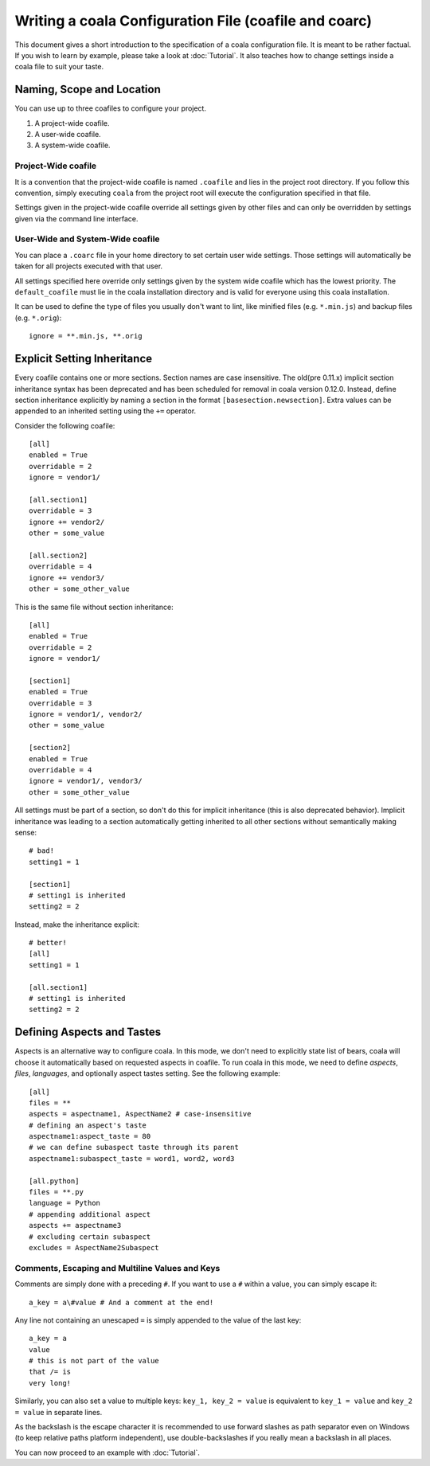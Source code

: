 Writing a coala Configuration File (coafile and coarc)
======================================================

This document gives a short introduction to the specification of a
coala configuration file. It is meant to be rather factual. If you wish
to learn by example, please take a look at :doc:`Tutorial`. It also
teaches how to change settings inside a coala file to suit your taste.

Naming, Scope and Location
--------------------------

You can use up to three coafiles to configure your project.

1. A project-wide coafile.
2. A user-wide coafile.
3. A system-wide coafile.

Project-Wide coafile
~~~~~~~~~~~~~~~~~~~~

It is a convention that the project-wide coafile is named ``.coafile``
and lies in the project root directory. If you follow this convention,
simply executing ``coala`` from the project root will execute the
configuration specified in that file.

Settings given in the project-wide coafile override all settings given
by other files and can only be overridden by settings given via the
command line interface.

User-Wide and System-Wide coafile
~~~~~~~~~~~~~~~~~~~~~~~~~~~~~~~~~

You can place a ``.coarc`` file in your home directory to set certain
user wide settings. Those settings will automatically be taken for all
projects executed with that user.

All settings specified here override only settings given by the system
wide coafile which has the lowest priority. The ``default_coafile`` must
lie in the coala installation directory and is valid for everyone using
this coala installation.

It can be used to define the type of files you usually don't want to lint,
like minified files (e.g. ``*.min.js``) and backup files (e.g. ``*.orig``)::

    ignore = **.min.js, **.orig

Explicit Setting Inheritance
----------------------------

Every coafile contains one or more sections. Section names are case
insensitive. The old(pre 0.11.x) implicit section inheritance syntax
has been deprecated and has been scheduled for removal in coala version 0.12.0.
Instead, define section inheritance explicitly by naming a section in the
format ``[basesection.newsection]``. Extra values can be appended to an
inherited setting using the ``+=`` operator.

Consider the following coafile::

  [all]
  enabled = True
  overridable = 2
  ignore = vendor1/

  [all.section1]
  overridable = 3
  ignore += vendor2/
  other = some_value

  [all.section2]
  overridable = 4
  ignore += vendor3/
  other = some_other_value

This is the same file without section inheritance::

  [all]
  enabled = True
  overridable = 2
  ignore = vendor1/

  [section1]
  enabled = True
  overridable = 3
  ignore = vendor1/, vendor2/
  other = some_value

  [section2]
  enabled = True
  overridable = 4
  ignore = vendor1/, vendor3/
  other = some_other_value

All settings must be part of a section, so don't do this for implicit
inheritance (this is also deprecated behavior). Implicit inheritance
was leading to a section automatically getting inherited to all other
sections without semantically making sense::

  # bad!
  setting1 = 1

  [section1]
  # setting1 is inherited
  setting2 = 2

Instead, make the inheritance explicit::

  # better!
  [all]
  setting1 = 1

  [all.section1]
  # setting1 is inherited
  setting2 = 2

Defining Aspects and Tastes
---------------------------

Aspects is an alternative way to configure coala. In this mode, we don't need
to explicitly state list of bears, coala will choose it automatically based on
requested aspects in coafile. To run coala in this mode, we need to define
`aspects`, `files`, `languages`, and optionally aspect tastes setting. See
the following example::

  [all]
  files = **
  aspects = aspectname1, AspectName2 # case-insensitive
  # defining an aspect's taste
  aspectname1:aspect_taste = 80
  # we can define subaspect taste through its parent
  aspectname1:subaspect_taste = word1, word2, word3

  [all.python]
  files = **.py
  language = Python
  # appending additional aspect
  aspects += aspectname3
  # excluding certain subaspect
  excludes = AspectName2Subaspect

Comments, Escaping and Multiline Values and Keys
~~~~~~~~~~~~~~~~~~~~~~~~~~~~~~~~~~~~~~~~~~~~~~~~

Comments are simply done with a preceding ``#``. If you want to use a
``#`` within a value, you can simply escape it:

::

    a_key = a\#value # And a comment at the end!

Any line not containing an unescaped ``=`` is simply appended to the
value of the last key:

::

    a_key = a
    value
    # this is not part of the value
    that /= is
    very long!

Similarly, you can also set a value to multiple keys:
``key_1, key_2 = value`` is equivalent to ``key_1 = value`` and
``key_2 = value`` in separate lines.

As the backslash is the escape character it is recommended to use
forward slashes as path separator even on Windows (to keep relative
paths platform independent), use double-backslashes if you really mean a
backslash in all places.

You can now proceed to an example with :doc:`Tutorial`.

